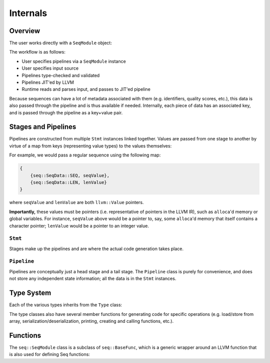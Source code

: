 Internals
=========

Overview
--------

The user works directly with a ``SeqModule`` object:

.. cpp:class:: seq::SeqModule

The workflow is as follows:

- User specifies pipelines via a ``SeqModule`` instance
- User specifies input source
- Pipelines type-checked and validated
- Pipelines JIT'ed by LLVM
- Runtime reads and parses input, and passes to JIT'ed pipeline

Because sequences can have a lot of metadata associated with them (e.g. identifiers, quality scores, etc.), this data is also passed through the pipeline and is thus available if needed. Internally, each piece of data has an associated key, and is passed through the pipeline as a key+value pair.

Stages and Pipelines
--------------------

Pipelines are constructed from multiple ``Stmt`` instances linked together. Values are passed from one stage to another by virtue of a map from keys (representing value types) to the values themselves:

.. cpp:enum:: seq::SeqData

.. cpp:type:: seq::ValMap = std::shared_ptr<std::map<seq::SeqData, llvm::Value*>>

For example, we would pass a regular sequence using the following map:

.. code-block:: c++

    {
        {seq::SeqData::SEQ, seqValue},
        {seq::SeqData::LEN, lenValue}
    }

where ``seqValue`` and ``lenValue`` are both ``llvm::Value`` pointers.

**Importantly,** these values must be pointers (i.e. representative of pointers in the LLVM IR), such as ``alloca``'d memory or global variables. For instance, ``seqValue`` above would be a pointer to, say, some ``alloca``'d memory that itself contains a character pointer; ``lenValue`` would be a pointer to an integer value.

``Stmt``
~~~~~~~~~

Stages make up the pipelines and are where the actual code generation takes place.

.. cpp:class:: seq::Stmt

    Stmt class

.. cpp:member:: seq::SeqModule* seq::Stmt::base

   The ``SeqModule`` instance associated with this stage

.. cpp:member:: bool seq::Stmt::added

    Whether this stage has been added in any pipeline to any ``SeqModule``

.. cpp:member:: seq::types::Type* seq::Stmt::in

    Stmt input type

.. cpp:member:: seq::types::Type* seq::Stmt::out

    Stmt output type

.. cpp:member:: seq::Stmt* seq::Stmt::prev

    Pointer to previous stage

.. cpp:member:: std::vector<seq::Stmt*> seq::Stmt::nexts

    Vector of subsequent stages actually linked to this stage

.. cpp:member:: std::string seq::Stmt::name

    Name of this stage (primarily for debugging)

.. cpp:member:: llvm::BasicBlock* seq::Stmt::block

    The block to which this stage will be compiled

.. cpp:member:: llvm::BasicBlock* seq::Stmt::after

    The block following ``block``

.. cpp:member:: seq::ValMap seq::Stmt::outs

    Map of all output values for this stage

.. cpp:function:: virtual void seq::Stmt::codegen(llvm::Module *module)

    Generates LLVM IR for this stage and for subsequent stages.

.. cpp:function:: virtual void seq::Stmt::finalize(llvm::ExecutionEngine *eng)

    Performs any finalization actions on the LLVM execution engine (e.g. adding flobal mappings to call external functions).

``Pipeline``
~~~~~~~~~~~~

Pipelines are conceptually just a head stage and a tail stage. The ``Pipeline`` class is purely for convenience, and does not store any independent state information; all the data is in the ``Stmt`` instances.

.. cpp:class:: seq::Pipeline

    Pipeline class

.. cpp:member:: seq::Stmt* seq::Pipeline::head

    Head of this pipeline

.. cpp:member:: seq::Stmt* seq::Pipeline::tail

    Tail of this pipeline (rightmost in the case of branching)

Type System
-----------

Each of the various types inherits from the ``Type`` class:

.. cpp:class:: seq::types::Type

    Type class

.. cpp:member:: std::string seq::types::Type::name

    Name of this type

.. cpp:member:: seq::types::Type* seq::types::Type::parent

    Parent of this type

.. cpp:member:: seq::SeqData seq::types::Type::key

    Key associated with this type

The type classes also have several member functions for generating code for specific operations (e.g. load/store from array, serialization/deserialization, printing, creating and calling functions, etc.).

Functions
---------

The ``seq::SeqModule`` class is a subclass of ``seq::BaseFunc``, which is a generic wrapper around an LLVM function that is also used for defining Seq functions:

.. cpp:class:: seq::BaseFunc

    General function base class

.. cpp:member:: llvm::Module* seq::BaseFunc::module

    LLVM module associated with this function

.. cpp:member:: llvm::BasicBlock* seq::BaseFunc::initBlock

    Block to be executed *once* (over all invocations) at the start of the function

.. cpp:member:: llvm::BasicBlock* seq::BaseFunc::preambleBlock

    First block in the function; this is where (for example) ``alloca`` should go

.. cpp:function:: virtual seq::types::Type* seq::BaseFunc::getInType() const

    Function input type

.. cpp:function:: virtual seq::types::Type* seq::BaseFunc::getOutType() const

    Function output type
